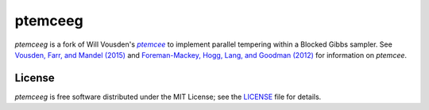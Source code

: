 ptemceeg
========

*ptemceeg* is a fork of Will Vousden's |ptemcee|_ to implement parallel
tempering within a Blocked Gibbs sampler. See `Vousden, Farr, and Mandel (2015) <http://arxiv.org/abs/1501.05823>`_ and `Foreman-Mackey,
Hogg, Lang, and Goodman (2012) <http://arxiv.org/abs/1202.3665>`_ for information on *ptemcee*.

License
-------

*ptemceeg* is free software distributed under the MIT License; see the `LICENSE
<https://github.com/willvousden/ptemcee/blob/master/LICENSE>`_ file for details.

.. |emcee| replace:: *emcee*
.. |ptemcee| replace:: *ptemcee*
.. _emcee: https://github.com/dfm/emcee
.. _ptemcee: https://github.com/willvousden/ptemcee
